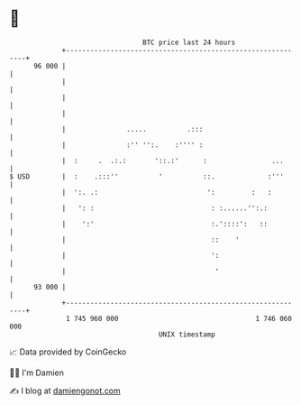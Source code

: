 * 👋

#+begin_example
                                    BTC price last 24 hours                    
                +------------------------------------------------------------+ 
         96 000 |                                                            | 
                |                                                            | 
                |                                                            | 
                |                                                            | 
                |               .....          .:::                          | 
                |               :'' '':.    :'''' :                          | 
                |  :     .  .:.:       '::.:'      :                ...      | 
   $ USD        |  :    .:::''          '          ::.             :'''      | 
                |  ':. .:                           ':         :   :         | 
                |   ': :                             : :......'':.:          | 
                |    ':'                             :.'::::':   ::          | 
                |                                    ::    '                 | 
                |                                    ':                      | 
                |                                     '                      | 
         93 000 |                                                            | 
                +------------------------------------------------------------+ 
                 1 745 960 000                                  1 746 060 000  
                                        UNIX timestamp                         
#+end_example
📈 Data provided by CoinGecko

🧑‍💻 I'm Damien

✍️ I blog at [[https://www.damiengonot.com][damiengonot.com]]
